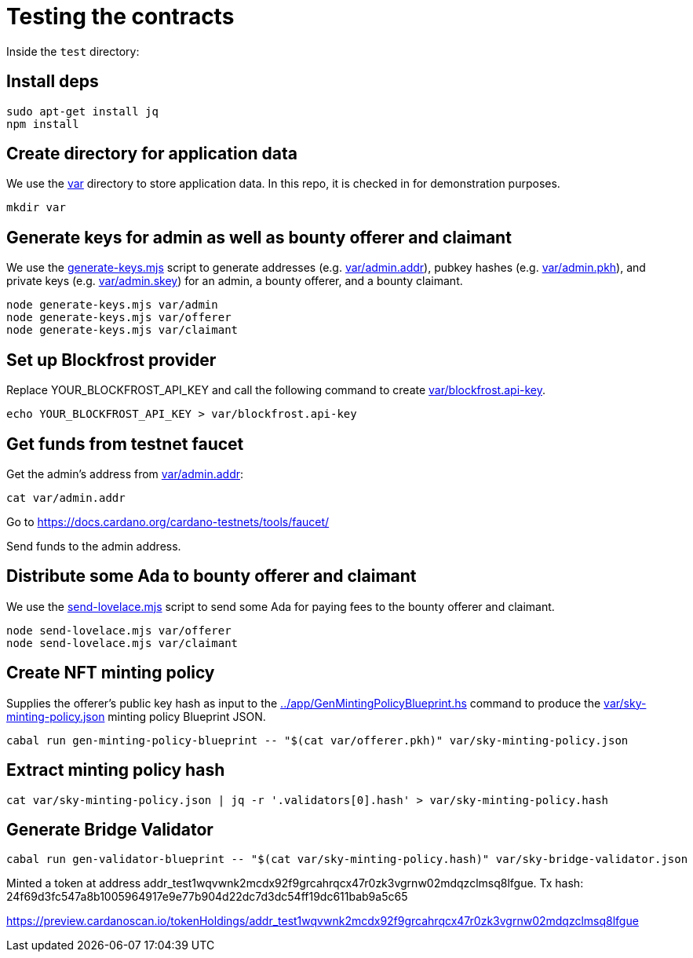 # Testing the contracts

Inside the `test` directory:

## Install deps

```
sudo apt-get install jq
npm install
```

## Create directory for application data

We use the link:var[] directory to store application data.  In this repo, it is checked in for demonstration purposes.

```
mkdir var
```

## Generate keys for admin as well as bounty offerer and claimant

We use the link:generate-keys.mjs[] script to generate addresses (e.g. link:var/admin.addr[]), pubkey hashes (e.g. link:var/admin.pkh[]), and private keys (e.g. link:var/admin.skey[]) for an admin, a bounty offerer, and a bounty claimant.

```
node generate-keys.mjs var/admin
node generate-keys.mjs var/offerer
node generate-keys.mjs var/claimant
```

## Set up Blockfrost provider

Replace YOUR_BLOCKFROST_API_KEY and call the following command to create link:var/blockfrost.api-key[].

```
echo YOUR_BLOCKFROST_API_KEY > var/blockfrost.api-key
```

## Get funds from testnet faucet

Get the admin's address from link:var/admin.addr[]:

```
cat var/admin.addr
```

Go to https://docs.cardano.org/cardano-testnets/tools/faucet/

Send funds to the admin address.

## Distribute some Ada to bounty offerer and claimant

We use the link:send-lovelace.mjs[] script to send some Ada for paying fees to the bounty offerer and claimant.

```
node send-lovelace.mjs var/offerer
node send-lovelace.mjs var/claimant
```

## Create NFT minting policy

Supplies the offerer's public key hash as input to the link:../app/GenMintingPolicyBlueprint.hs[] command to produce the link:var/sky-minting-policy.json[] minting policy Blueprint JSON.

```
cabal run gen-minting-policy-blueprint -- "$(cat var/offerer.pkh)" var/sky-minting-policy.json
```

## Extract minting policy hash

```
cat var/sky-minting-policy.json | jq -r '.validators[0].hash' > var/sky-minting-policy.hash
```

## Generate Bridge Validator

```
cabal run gen-validator-blueprint -- "$(cat var/sky-minting-policy.hash)" var/sky-bridge-validator.json
```

Minted a token at address addr_test1wqvwnk2mcdx92f9grcahrqcx47r0zk3vgrnw02mdqzclmsq8lfgue.
Tx hash: 24f69d3fc547a8b1005964917e9e77b904d22dc7d3dc54ff19dc611bab9a5c65

https://preview.cardanoscan.io/tokenHoldings/addr_test1wqvwnk2mcdx92f9grcahrqcx47r0zk3vgrnw02mdqzclmsq8lfgue
